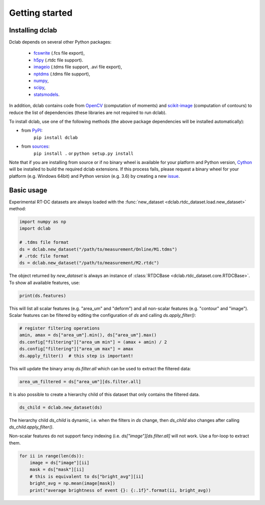 ===============
Getting started
===============

Installing dclab
================

Dclab depends on several other Python packages:

 - `fcswrite <https://github.com/ZELLMECHANIK-DRESDEN/fcswrite>`_ (.fcs file export),
 - `h5py <http://www.h5py.org/>`_ (.rtdc file support).
 - `imageio <https://imageio.github.io/>`_ (.tdms file support, .avi file export),
 - `nptdms <http://nptdms.readthedocs.io/en/latest/>`_ (.tdms file support),
 - `numpy <https://docs.scipy.org/doc/numpy/>`_,
 - `scipy <https://docs.scipy.org/doc/scipy/reference/>`_,
 - `statsmodels <http://www.statsmodels.org/stable/index.html>`_.

In addition, dclab contains code from `OpenCV <https://opencv.org/>`_
(computation of moments) and `scikit-image <http://scikit-image.org/>`_
(computation of contours) to reduce the list of dependencies (these libraries
are not required to run dclab).

To install dclab, use one of the following methods
(the above package dependencies will be installed automatically):
    
* from `PyPI <https://pypi.python.org/pypi/dclab>`_:
    ``pip install dclab``
* from `sources <https://github.com/ZellMechanik-Dresden/dclab>`_:
    ``pip install .`` or 
    ``python setup.py install``

Note that if you are installing from source or if no binary wheel is
available for your platform and Python version, `Cython <http://cython.org/>`_
will be installed to build the required dclab extensions. If this process
fails, please request a binary wheel for your platform (e.g. Windows 64bit)
and Python version (e.g. 3.6) by creating a new
`issue <https://github.com/ZellMechanik-Dresden/dclab/issues>`_.


Basic usage
===========
Experimental RT-DC datasets are always loaded with the
:func:`new_dataset <dclab.rtdc_dataset.load.new_dataset>` method:

.. code-block:: python

    import numpy as np
    import dclab

    # .tdms file format
    ds = dclab.new_dataset("/path/to/measurement/Online/M1.tdms")
    # .rtdc file format
    ds = dclab.new_dataset("/path/to/measurement/M2.rtdc")

The object returned by `new_dataset` is always an instance of
:class:`RTDCBase <dclab.rtdc_dataset.core.RTDCBase>`. To show all
available features, use:

.. code-block:: python

    print(ds.features)

This will list all scalar features (e.g. "area_um" and "deform") and all
non-scalar features (e.g. "contour" and "image"). Scalar features can be
filtered by editing the configuration of `ds` and calling `ds.apply_filter()`:

.. code-block:: python

    # register filtering operations
    amin, amax = ds["area_um"].min(), ds["area_um"].max()
    ds.config["filtering"]["area_um min"] = (amax + amin) / 2
    ds.config["filtering"]["area_um max"] = amax
    ds.apply_filter()  # this step is important!

This will update the binary array `ds.filter.all` which can be used to
extract the filtered data:

.. code-block:: python

    area_um_filtered = ds["area_um"][ds.filter.all]

It is also possible to create a hierarchy child of this dataset that
only contains the filtered data.

.. code-block:: python

    ds_child = dclab.new_dataset(ds)

The hierarchy child `ds_child` is dynamic, i.e. when the filters in `ds`
change, then `ds_child` also changes after calling `ds_child.apply_filter()`.

Non-scalar features do not support fancy indexing (i.e.
`ds["image"][ds.filter.all]` will not work. Use a for-loop to extract them.

.. code-block:: python

    for ii in range(len(ds)):
        image = ds["image"][ii]
        mask = ds["mask"][ii]
        # this is equivalent to ds["bright_avg"][ii]
        bright_avg = np.mean(image[mask])
        print("average brightness of event {}: {:.1f}".format(ii, bright_avg))
